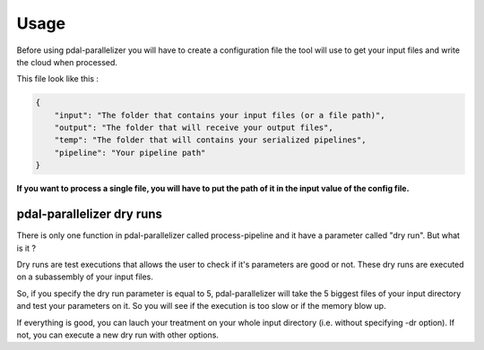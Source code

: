 Usage
=====

Before using pdal-parallelizer you will have to create a configuration file the tool will use to get your input files and write the cloud when processed.

This file look like this :

.. code-block:: json

    {
        "input": "The folder that contains your input files (or a file path)",
        "output": "The folder that will receive your output files",
        "temp": "The folder that will contains your serialized pipelines",
        "pipeline": "Your pipeline path"
    }

**If you want to process a single file, you will have to put the path of it in the input value of the config file.**

pdal-parallelizer dry runs
..........................

There is only one function in pdal-parallelizer called process-pipeline and it have a parameter called "dry run". But what is it ?

Dry runs are test executions that allows the user to check if it's parameters are good or not. These dry runs are executed on a subassembly of your input files.

So, if you specify the dry run parameter is equal to 5, pdal-parallelizer will take the 5 biggest files of your input directory and test your parameters on it. So you will see if the execution is too slow or if the memory blow up.

If everything is good, you can lauch your treatment on your whole input directory (i.e. without specifying -dr option). If not, you can execute a new dry run with other options.
